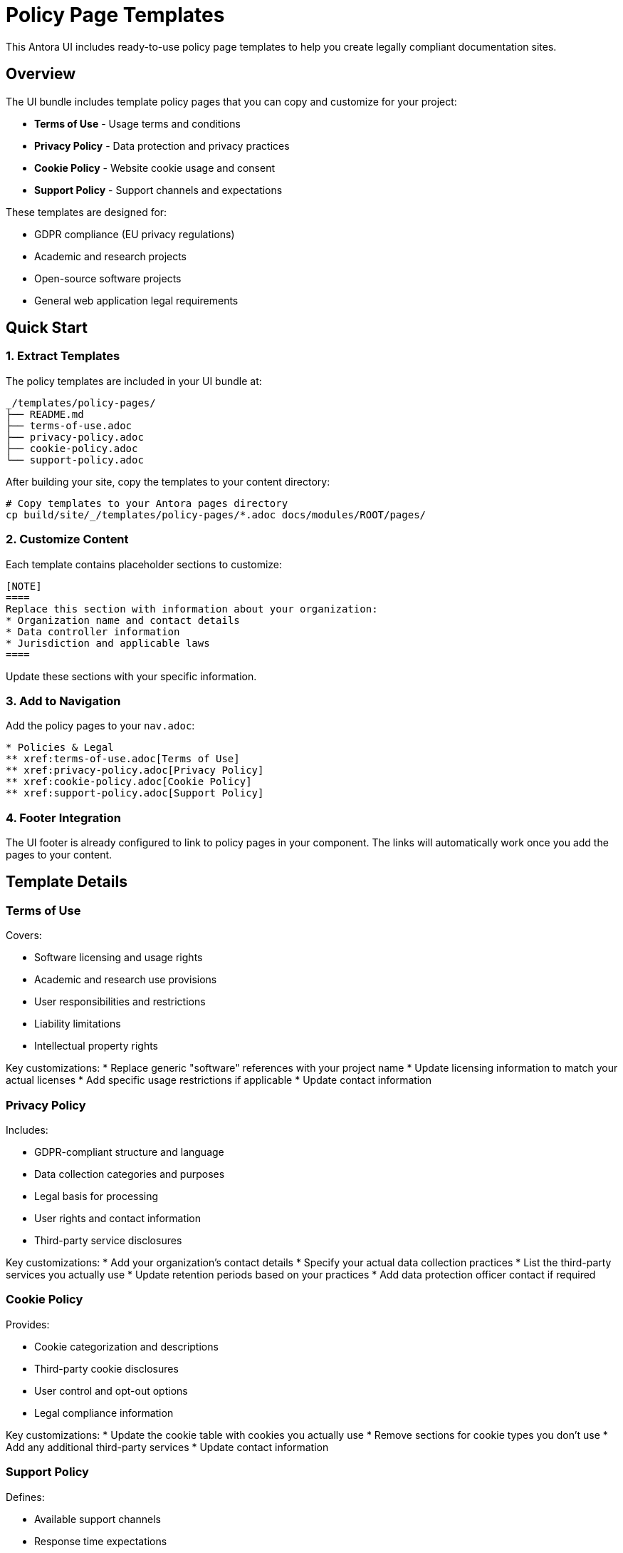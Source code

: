 = Policy Page Templates
:description: How to use the included policy page templates for legal compliance
:keywords: templates, policy, legal, GDPR, terms, privacy

[.lead]
This Antora UI includes ready-to-use policy page templates to help you create legally compliant documentation sites.

== Overview

The UI bundle includes template policy pages that you can copy and customize for your project:

* **Terms of Use** - Usage terms and conditions
* **Privacy Policy** - Data protection and privacy practices  
* **Cookie Policy** - Website cookie usage and consent
* **Support Policy** - Support channels and expectations

These templates are designed for:

* GDPR compliance (EU privacy regulations)
* Academic and research projects
* Open-source software projects
* General web application legal requirements

== Quick Start

=== 1. Extract Templates

The policy templates are included in your UI bundle at:

```
_/templates/policy-pages/
├── README.md
├── terms-of-use.adoc
├── privacy-policy.adoc
├── cookie-policy.adoc
└── support-policy.adoc
```

After building your site, copy the templates to your content directory:

```bash
# Copy templates to your Antora pages directory
cp build/site/_/templates/policy-pages/*.adoc docs/modules/ROOT/pages/
```

=== 2. Customize Content

Each template contains placeholder sections to customize:

```adoc
[NOTE]
====
Replace this section with information about your organization:
* Organization name and contact details
* Data controller information
* Jurisdiction and applicable laws
====
```

Update these sections with your specific information.

=== 3. Add to Navigation

Add the policy pages to your `nav.adoc`:

```adoc
* Policies & Legal
** xref:terms-of-use.adoc[Terms of Use]
** xref:privacy-policy.adoc[Privacy Policy]
** xref:cookie-policy.adoc[Cookie Policy]
** xref:support-policy.adoc[Support Policy]
```

=== 4. Footer Integration

The UI footer is already configured to link to policy pages in your component. The links will automatically work once you add the pages to your content.

== Template Details

=== Terms of Use

Covers:

* Software licensing and usage rights
* Academic and research use provisions
* User responsibilities and restrictions
* Liability limitations
* Intellectual property rights

Key customizations:
* Replace generic "software" references with your project name
* Update licensing information to match your actual licenses
* Add specific usage restrictions if applicable
* Update contact information

=== Privacy Policy

Includes:

* GDPR-compliant structure and language
* Data collection categories and purposes
* Legal basis for processing
* User rights and contact information
* Third-party service disclosures

Key customizations:
* Add your organization's contact details
* Specify your actual data collection practices
* List the third-party services you actually use
* Update retention periods based on your practices
* Add data protection officer contact if required

=== Cookie Policy

Provides:

* Cookie categorization and descriptions
* Third-party cookie disclosures
* User control and opt-out options
* Legal compliance information

Key customizations:
* Update the cookie table with cookies you actually use
* Remove sections for cookie types you don't use
* Add any additional third-party services
* Update contact information

=== Support Policy

Defines:

* Available support channels
* Response time expectations
* Community vs. commercial support
* Support scope and limitations

Key customizations:
* Update support channel URLs and contact methods
* Adjust response time expectations to match your capacity
* Modify support scope based on your project resources
* Add or remove commercial support options

== Legal Considerations

[WARNING]
====
**Legal Disclaimer**

These templates are provided as a starting point only. You should:

* Consult with qualified legal counsel
* Customize based on your actual practices
* Review applicable laws in your jurisdiction
* Update policies when your practices change
====

=== GDPR Compliance

The privacy and cookie policy templates include GDPR-required elements:

* Legal basis for data processing
* User rights and contact information
* Data retention periods
* International transfer safeguards

=== Academic Use

The templates are designed for academic and research environments:

* Provisions for educational use
* Research collaboration considerations
* Student and researcher rights
* Open-source licensing compatibility

== Maintenance

Keep your policies current:

=== Regular Reviews

* Review policies annually
* Update when practices change
* Monitor legal requirement changes
* Verify contact information accuracy

=== Common Updates

* New third-party services
* Changed data retention periods
* Updated support channels
* Modified privacy practices

== Advanced Usage

=== Multi-Component Sites

For sites with multiple components:

1. **Shared policies:** Place in a dedicated legal component
2. **Component-specific:** Customize per component
3. **Centralized:** Use includes to share common sections

Example shared policy structure:

```
legal-component/
└── modules/
    └── ROOT/
        └── pages/
            ├── terms-of-use.adoc
            ├── privacy-policy.adoc
            ├── cookie-policy.adoc
            └── support-policy.adoc
```

=== Custom Footer Links

To customize footer links, override the footer partial:

```handlebars
<div class="footer-terms-links">
  <a href="{{relativize 'legal/terms-of-use.html'}}">Terms of Use</a>
  <a href="{{relativize 'legal/privacy-policy.html'}}">Privacy Policy</a>
  <!-- Add custom links -->
  <a href="{{relativize 'legal/accessibility.html'}}">Accessibility</a>
</div>
```

== Contributing

Help improve these templates:

1. **Report issues:** Open GitHub issues for template problems
2. **Suggest improvements:** Propose enhancements
3. **Legal updates:** Share legal requirement changes
4. **Translation:** Help translate templates

== Resources

* xref:search-setup.adoc[Search Setup] - Configure search for policy pages
* https://gdpr.eu/[GDPR Information] - EU privacy regulation details
* https://ico.org.uk/[ICO Guidance] - UK data protection guidance
* https://www.cnil.fr/en[CNIL] - French data protection authority

== Support

For help with policy templates:

* Check the template README files
* Review this documentation
* Open GitHub issues for bugs
* Consult legal professionals for compliance questions